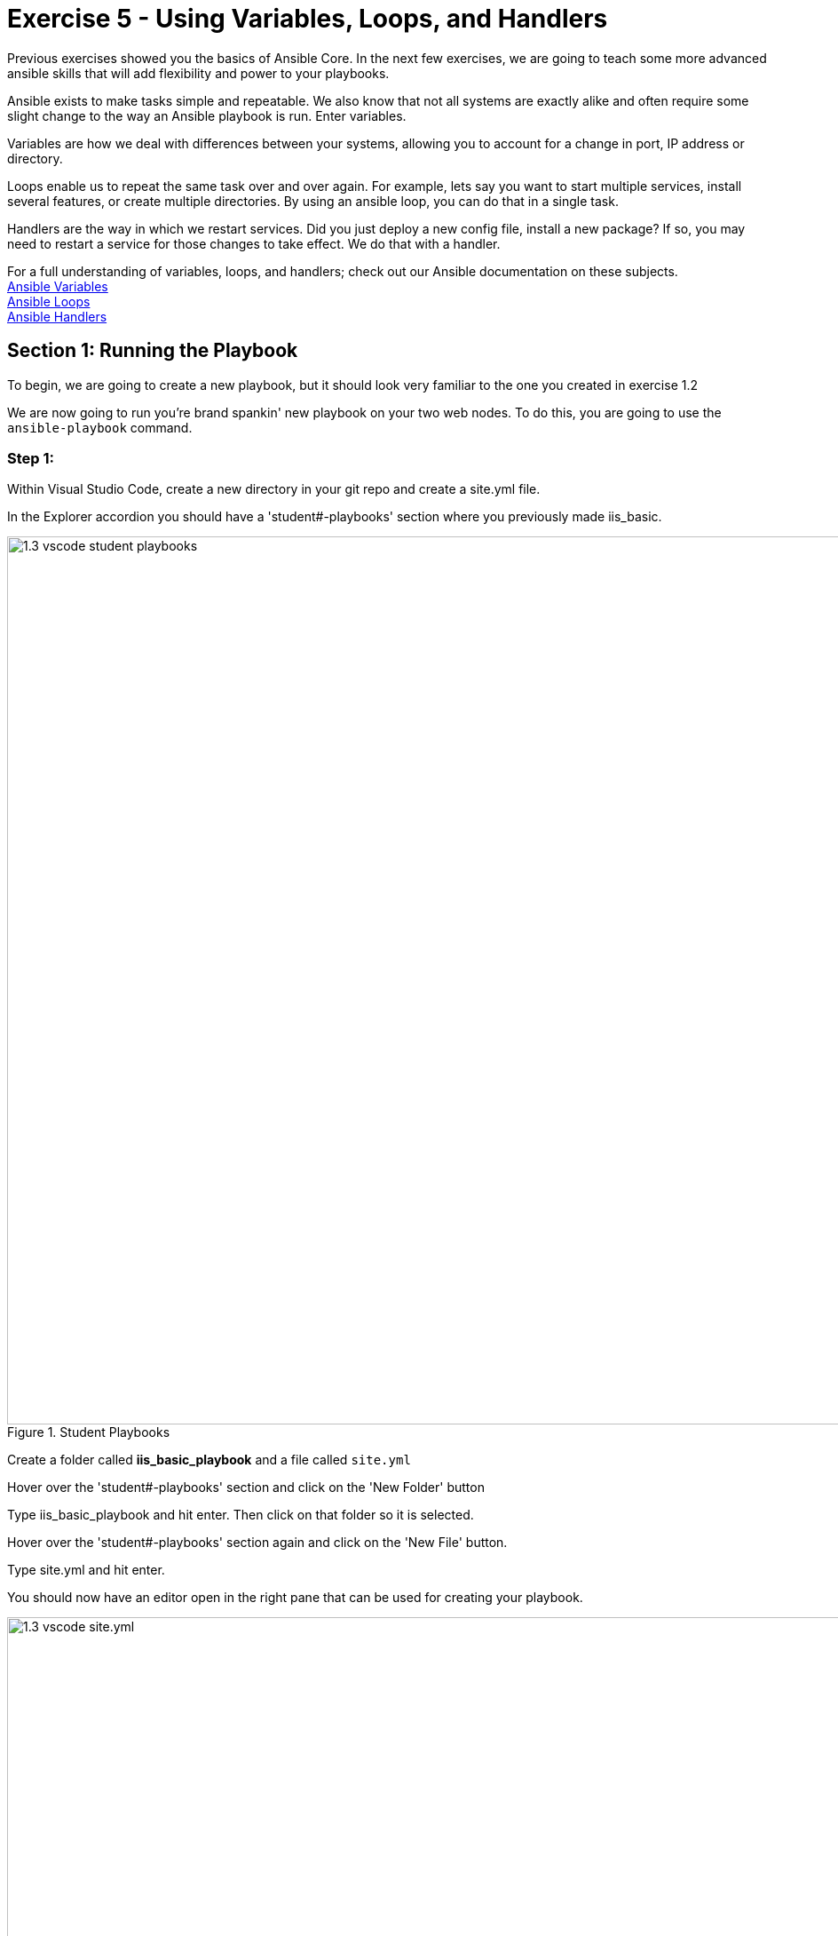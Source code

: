 
:icons: font
:imagesdir: images

:win_feature_url: http://docs.ansible.com/ansible/latest/win_feature_module.html
:win_service_url: http://docs.ansible.com/ansible/latest/win_service_module.html


:var_url: http://docs.ansible.com/ansible/latest/playbooks_variables.html
:loop_url: http://docs.ansible.com/ansible/latest/playbooks_loops.html
:handler_url: http://docs.ansible.com/ansible/latest/playbooks_intro.html#handlers-running-operations-on-change


= Exercise 5 - Using Variables, Loops, and Handlers


Previous exercises showed you the basics of Ansible Core.  In the next few exercises, we are going
to teach some more advanced ansible skills that will add flexibility and power to your playbooks.

Ansible exists to make tasks simple and repeatable.  We also know that not all systems are exactly alike and often require
some slight change to the way an Ansible playbook is run.  Enter variables.

Variables are how we deal with differences between your systems, allowing you to account for a change in port, IP address
or directory.

Loops enable us to repeat the same task over and over again.  For example, lets say you want to start multiple services, install several features, or create multiple directories.
By using an ansible loop, you can do that in a single task.

Handlers are the way in which we restart services.  Did you just deploy a new config file, install a new package?
If so, you may need to restart a service for those changes to take effect.  We do that with a handler.

For a full understanding of variables, loops, and handlers; check out our Ansible documentation on these subjects. +
link:{var_url}[Ansible Variables] +
link:{loop_url}[Ansible Loops] +
link:{handler_url}[Ansible Handlers]


== Section 1: Running the Playbook


To begin, we are going to create a new playbook, but it should look very familiar to the one you created in exercise 1.2


We are now going to run you're brand spankin' new playbook on your two web nodes.  To do this, you are going to use the `ansible-playbook` command.

=== Step 1:

Within Visual Studio Code, create a new directory in your git repo and create a site.yml file.

In the Explorer accordion you should have a 'student#-playbooks' section where you previously made iis_basic.

image::1.3-vscode-student_playbooks.png[title="Student Playbooks",width=1000]

Create a folder called *iis_basic_playbook* and a file called `site.yml`

Hover over the 'student#-playbooks' section and click on the 'New Folder' button

Type iis_basic_playbook and hit enter.  Then click on that folder so it is selected.

Hover over the 'student#-playbooks' section again and click on the 'New File' button.

Type site.yml and hit enter.

You should now have an editor open in the right pane that can be used for creating your playbook.

image::1.3-vscode-site.yml.png[title="Empty site.yml",width=1000]


=== Step 2:

Add a play definition and some variables to your playbook.  These include addtional packages your playbook will install on your web servers, plus some web server specific configurations.

[source,bash]
----
---
- hosts: windows
  name: This is a play within a playbook
  vars:
    iis_sites:
      - name: 'Ansible Playbook Test'
        port: '8080'
        path: 'C:\sites\playbooktest'
      - name: 'Ansible Playbook Test 2'
        port: '8081'
        path: 'C:\sites\playbooktest2'
    iis_test_message: "Hello World!  My test IIS Server"
----


=== Step 3:

Add a new task called *install IIS*.

[source,bash]
----
  tasks:
    - name: Install IIS
      win_feature:
        name: Web-Server
        state: present

    - name: Create site directory structure
      win_file:
        path: "{{ item.path }}"
        state: directory
      with_items: "{{ iis_sites }}"

    - name: Create IIS site
      win_iis_website:
        name: "{{ item.name }}"
        state: started
        port: "{{ item.port }}"
        physical_path: "{{ item.path }}"
      with_items: "{{ iis_sites }}"
      notify: restart iis service
----

image::1.3-vscode-firsthalf_site.yml.png[title="site.yml part 1",width=1000]


[NOTE]
====
*What the Helsinki is happening here!?* +

- `vars:` You've told Ansible the next thing it sees will be a variable name +
- `iis_sites` You are defining a list-type variable called iis_sites.  What follows
is a list of each site with it's related variables +
- `file:` This module is used to create, modify, delete files, directories, and symlinks.
- `{{ item }}` You are telling Ansible that this will expand into a list item.  Each item has several variables like `name`, `port`, and `path`. +
- `with_items: "{{ iis_sites }}` This is your loop which is instructing Ansible to perform this task on
every `item` in `iis_sites`
- `notify: restart iis service` This statement is a `handler`, so we'll come back to it in Section 3.
====


== Section 2: Opening Firewall and Deploying Files

When you need to do pretty much anything with files and directories, use one of the link:{file_url}[Ansible Files] modules.  We already used the `win_file` module to create our directory.  Next we'll leverage the `win_template` modules to create a dynamic file using variables.

After that, you will define a task to start the start the apache service.


=== Step 1:
Create a `templates` directory in your project directory and create a template as follows:

Ensure your *iis_basic_playbook folder is highlighted and then hover over the 'student#-playbooks' section and click on the 'New Folder' button

Type templates and hit enter.  Then click on that folder so it is selected.

Hover over the 'student#-playbooks' section again and click on the 'New File' button.

Type index.html.j2 and hit enter.

You should now have an editor open in the right pane that can be used for creating your template.  Enter the following details:

[source,bash]
----
<html>
<body>

  <p align=center><img src='http://docs.ansible.com/images/logo.png' align=>
  <h1 align=center>{{ ansible_hostname }} --- {{ iis_test_message }}

</body>
</html>

----

image::1.3-vscode-template.png[title="index.html template",width=1000]

=== Step 2:
Add to your playbook, `site.yml`, opening your firewall ports and writing the template.  Use single quotes for win_template in order to not escape the forward slash.

[source,bash]
----
    - name: Open port for site on the firewall
      win_firewall_rule:
        name: "iisport{{ item.port }}"
        enable: yes
        state: present
        localport: "{{ item.port }}"
        action: Allow
        direction: In
        protocol: Tcp
        force: true
      with_items: "{{ iis_sites }}"

    - name: Template simple web site to iis_site_path as index.html
      win_template:
        src: 'index.html.j2'
        dest: '{{ item.path }}\index.html'
      with_items: "{{ iis_sites }}"
----

[NOTE]
====
*So... what did I just write?*

- `win_firewall_rule:` This module is used to create, modify, and update firewall rules.  Note in the case of AWS there are also security group rules which may impact communication.  We've opened these for the ports in this example.
- `win_template:` This module specifies that a jinja2 template is being used and deployed.
- *jinja-who?* - Not to be confused with 2013's blockbuster "Ninja II - Shadow of a Tear", link:{jinja2_url}[jinja2] is
used in Ansible to transform data inside a template expression, i.e. filters.
====


== Section 3: Defining and Using Handlers

There are any number of reasons we often need to restart a service/process including the deployment of a configuration file, installing a new package, etc.  There are really two parts to this Section; adding a handler to the playbook and calling the handler after the a task.  We will start with the former.

=== Step 1:
Define a handler.

[source,bash]
----
  handlers:
    - name: restart iis service
      win_service:
        name: W3Svc
        state: restarted
        start_mode: auto
----

[NOTE]
====
*You can't have a former if you don't mention the latter*

- `handler:` This is telling the *play* that the `tasks:` are over, and now we are defining `handlers:`.
  Everything below that looks the same as any other task, i.e. you give it a name, a module, and the options for that
  module.  This is the definition of a handler.
- `notify: restart iis service` ...and here is your latter. Finally!  The `notify` statement is the invocation of a handler by
name.  Quite the reveal, we know.   You already noticed that you've added a `notify` statement to the `win_iis_website`
task, now you know why.
====

== Section 4: Commit and Review

Your new, improved playbook is done! But remember we still need to commit the changes to source code control.

Click `File` -> `Save All` to save the files you've written

image::1.3-vscode-secondhalf-site.yml.png[title="site.yml part 2",width=1000]

Click on the Source Code icon, type in a commit message such as 'Adding basic playbook', and click the check box above.

image::1.3-vscode-commit-site.yml.png[title="Commit site.yml",width=1000]

Sync to gitlab by clicking the arrows on the lower left blue bar.  When prompted, click `OK` to push and pull commits.

It should take 20-30 seconds to finish the commit.  The blue bar should stop rotating and indicate 0 problems...


Don't run it just yet, we'll do that in our next exercise.  For now, let's take a second look to make sure everything
looks the way you intended.  If not, now is the time for us to fix it up. The figure below shows line counts and spacing.


[source,bash]
----
---
- hosts: windows
  name: This is a play within a playbook
  vars:
    iis_sites:
      - name: 'Ansible Playbook Test'
        port: '8080'
        path: 'C:\sites\playbooktest'
      - name: 'Ansible Playbook Test 2'
        port: '8081'
        path: 'C:\sites\playbooktest2'
    iis_test_message: "Hello World!  My test IIS Server"

  tasks:
    - name: Install IIS
      win_feature:
        name: Web-Server
        state: present

    - name: Create site directory structure
      win_file:
        path: "{{ item.path }}"
        state: directory
      with_items: "{{ iis_sites }}"

    - name: Create IIS site
      win_iis_website:
        name: "{{ item.name }}"
        state: started
        port: "{{ item.port }}"
        physical_path: "{{ item.path }}"
      with_items: "{{ iis_sites }}"
      notify: restart iis service

    - name: Open port for site on the firewall
      win_firewall_rule:
        name: "iisport{{ item.port }}"
        enable: yes
        state: present
        localport: "{{ item.port }}"
        action: Allow
        direction: In
        protocol: Tcp
        force: true
      with_items: "{{ iis_sites }}"

    - name: Template simple web site to iis_site_path as index.html
      win_template:
        src: 'index.html.j2'
        dest: '{{ item.path }}\index.html'
      with_items: "{{ iis_sites }}"

  handlers:
    - name: restart iis service
      win_service:
        name: W3Svc
        state: restarted
        start_mode: auto
----
